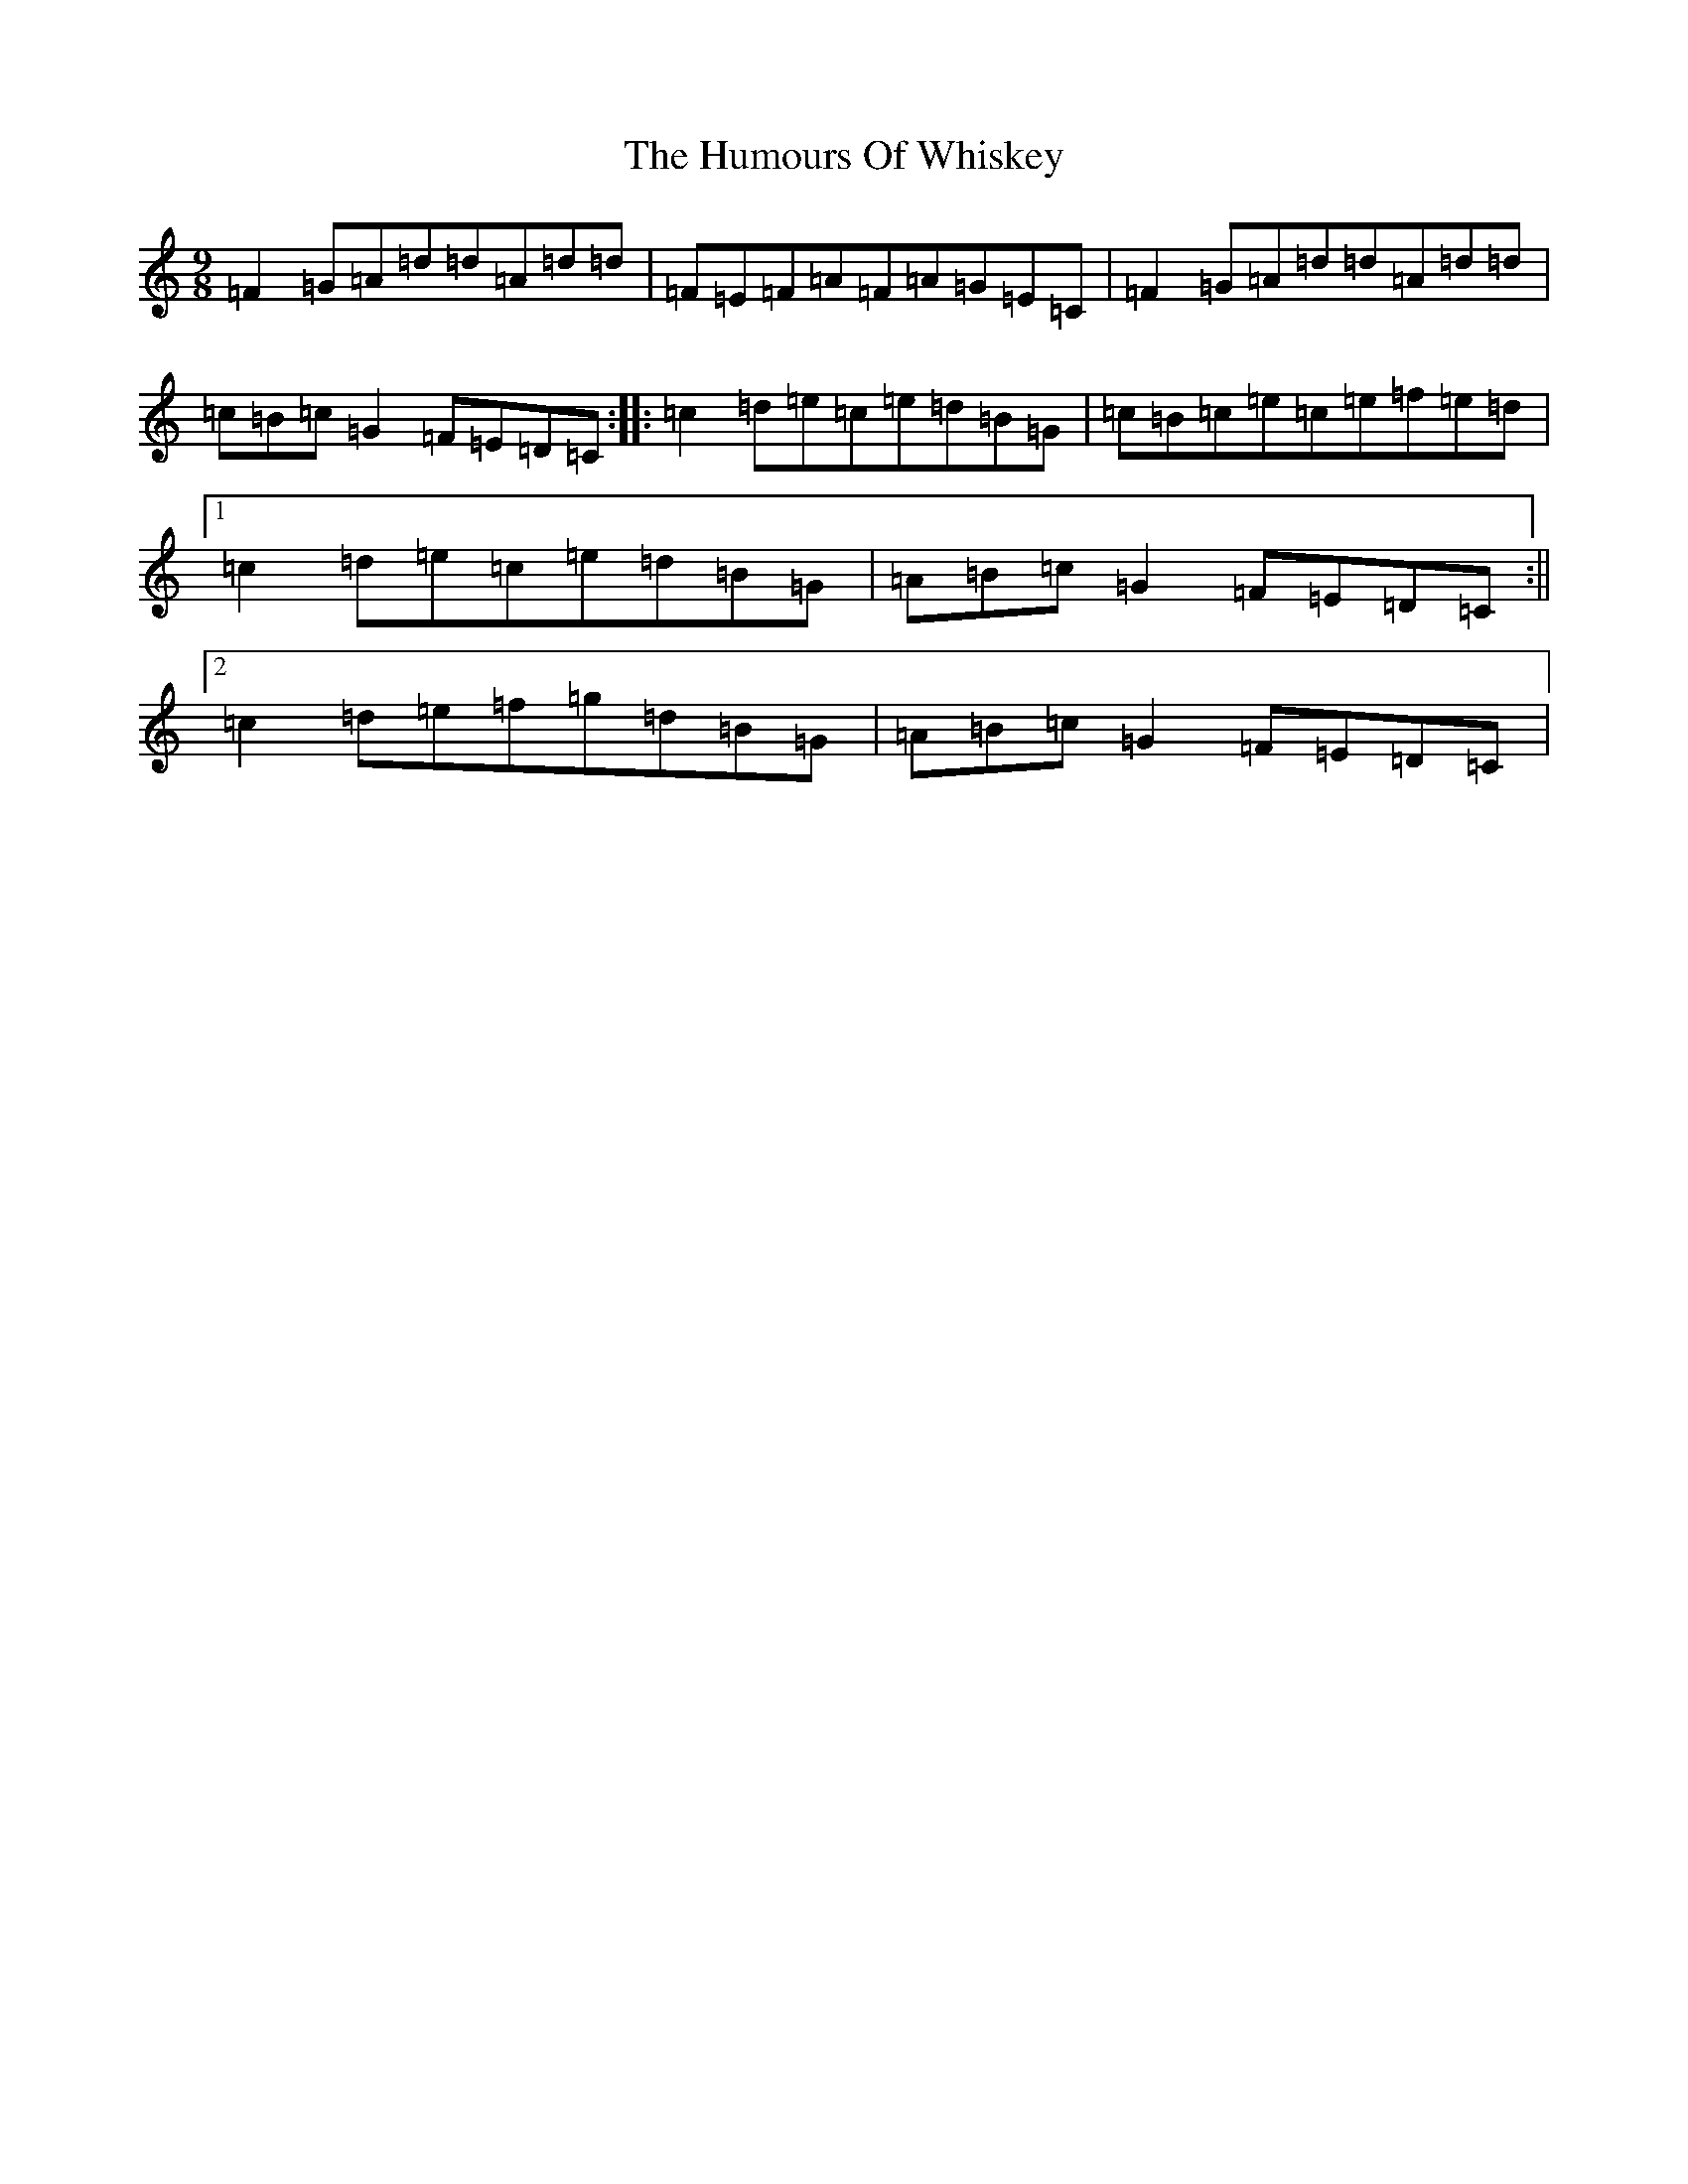 X: 9594
T: Humours Of Whiskey, The
S: https://thesession.org/tunes/204#setting204
R: slip jig
M:9/8
L:1/8
K: C Major
=F2=G=A=d=d=A=d=d|=F=E=F=A=F=A=G=E=C|=F2=G=A=d=d=A=d=d|=c=B=c=G2=F=E=D=C:||:=c2=d=e=c=e=d=B=G|=c=B=c=e=c=e=f=e=d|1=c2=d=e=c=e=d=B=G|=A=B=c=G2=F=E=D=C:||2=c2=d=e=f=g=d=B=G|=A=B=c=G2=F=E=D=C|